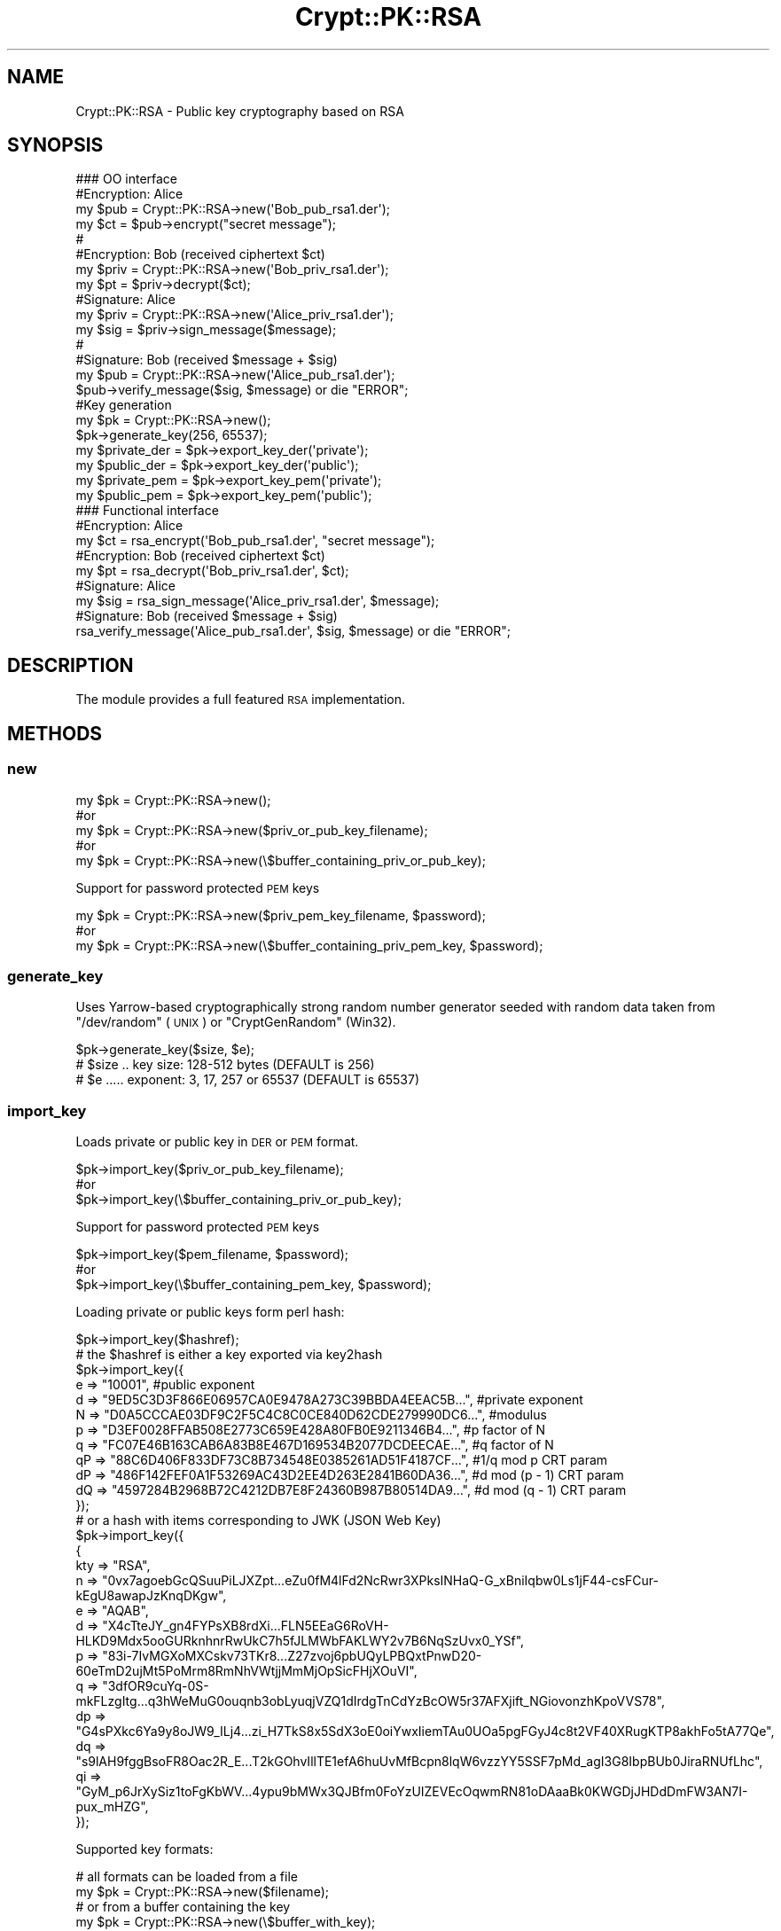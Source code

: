 .\" Automatically generated by Pod::Man 4.14 (Pod::Simple 3.40)
.\"
.\" Standard preamble:
.\" ========================================================================
.de Sp \" Vertical space (when we can't use .PP)
.if t .sp .5v
.if n .sp
..
.de Vb \" Begin verbatim text
.ft CW
.nf
.ne \\$1
..
.de Ve \" End verbatim text
.ft R
.fi
..
.\" Set up some character translations and predefined strings.  \*(-- will
.\" give an unbreakable dash, \*(PI will give pi, \*(L" will give a left
.\" double quote, and \*(R" will give a right double quote.  \*(C+ will
.\" give a nicer C++.  Capital omega is used to do unbreakable dashes and
.\" therefore won't be available.  \*(C` and \*(C' expand to `' in nroff,
.\" nothing in troff, for use with C<>.
.tr \(*W-
.ds C+ C\v'-.1v'\h'-1p'\s-2+\h'-1p'+\s0\v'.1v'\h'-1p'
.ie n \{\
.    ds -- \(*W-
.    ds PI pi
.    if (\n(.H=4u)&(1m=24u) .ds -- \(*W\h'-12u'\(*W\h'-12u'-\" diablo 10 pitch
.    if (\n(.H=4u)&(1m=20u) .ds -- \(*W\h'-12u'\(*W\h'-8u'-\"  diablo 12 pitch
.    ds L" ""
.    ds R" ""
.    ds C` ""
.    ds C' ""
'br\}
.el\{\
.    ds -- \|\(em\|
.    ds PI \(*p
.    ds L" ``
.    ds R" ''
.    ds C`
.    ds C'
'br\}
.\"
.\" Escape single quotes in literal strings from groff's Unicode transform.
.ie \n(.g .ds Aq \(aq
.el       .ds Aq '
.\"
.\" If the F register is >0, we'll generate index entries on stderr for
.\" titles (.TH), headers (.SH), subsections (.SS), items (.Ip), and index
.\" entries marked with X<> in POD.  Of course, you'll have to process the
.\" output yourself in some meaningful fashion.
.\"
.\" Avoid warning from groff about undefined register 'F'.
.de IX
..
.nr rF 0
.if \n(.g .if rF .nr rF 1
.if (\n(rF:(\n(.g==0)) \{\
.    if \nF \{\
.        de IX
.        tm Index:\\$1\t\\n%\t"\\$2"
..
.        if !\nF==2 \{\
.            nr % 0
.            nr F 2
.        \}
.    \}
.\}
.rr rF
.\" ========================================================================
.\"
.IX Title "Crypt::PK::RSA 3"
.TH Crypt::PK::RSA 3 "2023-04-28" "perl v5.32.0" "User Contributed Perl Documentation"
.\" For nroff, turn off justification.  Always turn off hyphenation; it makes
.\" way too many mistakes in technical documents.
.if n .ad l
.nh
.SH "NAME"
Crypt::PK::RSA \- Public key cryptography based on RSA
.SH "SYNOPSIS"
.IX Header "SYNOPSIS"
.Vb 1
\& ### OO interface
\&
\& #Encryption: Alice
\& my $pub = Crypt::PK::RSA\->new(\*(AqBob_pub_rsa1.der\*(Aq);
\& my $ct = $pub\->encrypt("secret message");
\& #
\& #Encryption: Bob (received ciphertext $ct)
\& my $priv = Crypt::PK::RSA\->new(\*(AqBob_priv_rsa1.der\*(Aq);
\& my $pt = $priv\->decrypt($ct);
\&
\& #Signature: Alice
\& my $priv = Crypt::PK::RSA\->new(\*(AqAlice_priv_rsa1.der\*(Aq);
\& my $sig = $priv\->sign_message($message);
\& #
\& #Signature: Bob (received $message + $sig)
\& my $pub = Crypt::PK::RSA\->new(\*(AqAlice_pub_rsa1.der\*(Aq);
\& $pub\->verify_message($sig, $message) or die "ERROR";
\&
\& #Key generation
\& my $pk = Crypt::PK::RSA\->new();
\& $pk\->generate_key(256, 65537);
\& my $private_der = $pk\->export_key_der(\*(Aqprivate\*(Aq);
\& my $public_der = $pk\->export_key_der(\*(Aqpublic\*(Aq);
\& my $private_pem = $pk\->export_key_pem(\*(Aqprivate\*(Aq);
\& my $public_pem = $pk\->export_key_pem(\*(Aqpublic\*(Aq);
\&
\& ### Functional interface
\&
\& #Encryption: Alice
\& my $ct = rsa_encrypt(\*(AqBob_pub_rsa1.der\*(Aq, "secret message");
\& #Encryption: Bob (received ciphertext $ct)
\& my $pt = rsa_decrypt(\*(AqBob_priv_rsa1.der\*(Aq, $ct);
\&
\& #Signature: Alice
\& my $sig = rsa_sign_message(\*(AqAlice_priv_rsa1.der\*(Aq, $message);
\& #Signature: Bob (received $message + $sig)
\& rsa_verify_message(\*(AqAlice_pub_rsa1.der\*(Aq, $sig, $message) or die "ERROR";
.Ve
.SH "DESCRIPTION"
.IX Header "DESCRIPTION"
The module provides a full featured \s-1RSA\s0 implementation.
.SH "METHODS"
.IX Header "METHODS"
.SS "new"
.IX Subsection "new"
.Vb 5
\&  my $pk = Crypt::PK::RSA\->new();
\&  #or
\&  my $pk = Crypt::PK::RSA\->new($priv_or_pub_key_filename);
\&  #or
\&  my $pk = Crypt::PK::RSA\->new(\e$buffer_containing_priv_or_pub_key);
.Ve
.PP
Support for password protected \s-1PEM\s0 keys
.PP
.Vb 3
\&  my $pk = Crypt::PK::RSA\->new($priv_pem_key_filename, $password);
\&  #or
\&  my $pk = Crypt::PK::RSA\->new(\e$buffer_containing_priv_pem_key, $password);
.Ve
.SS "generate_key"
.IX Subsection "generate_key"
Uses Yarrow-based cryptographically strong random number generator seeded with
random data taken from \f(CW\*(C`/dev/random\*(C'\fR (\s-1UNIX\s0) or \f(CW\*(C`CryptGenRandom\*(C'\fR (Win32).
.PP
.Vb 3
\& $pk\->generate_key($size, $e);
\& # $size .. key size: 128\-512 bytes (DEFAULT is 256)
\& # $e ..... exponent: 3, 17, 257 or 65537 (DEFAULT is 65537)
.Ve
.SS "import_key"
.IX Subsection "import_key"
Loads private or public key in \s-1DER\s0 or \s-1PEM\s0 format.
.PP
.Vb 3
\&  $pk\->import_key($priv_or_pub_key_filename);
\&  #or
\&  $pk\->import_key(\e$buffer_containing_priv_or_pub_key);
.Ve
.PP
Support for password protected \s-1PEM\s0 keys
.PP
.Vb 3
\&  $pk\->import_key($pem_filename, $password);
\&  #or
\&  $pk\->import_key(\e$buffer_containing_pem_key, $password);
.Ve
.PP
Loading private or public keys form perl hash:
.PP
.Vb 1
\& $pk\->import_key($hashref);
\&
\& # the $hashref is either a key exported via key2hash
\& $pk\->import_key({
\&   e  => "10001", #public exponent
\&   d  => "9ED5C3D3F866E06957CA0E9478A273C39BBDA4EEAC5B...", #private exponent
\&   N  => "D0A5CCCAE03DF9C2F5C4C8C0CE840D62CDE279990DC6...", #modulus
\&   p  => "D3EF0028FFAB508E2773C659E428A80FB0E9211346B4...", #p factor of N
\&   q  => "FC07E46B163CAB6A83B8E467D169534B2077DCDEECAE...", #q factor of N
\&   qP => "88C6D406F833DF73C8B734548E0385261AD51F4187CF...", #1/q mod p CRT param
\&   dP => "486F142FEF0A1F53269AC43D2EE4D263E2841B60DA36...", #d mod (p \- 1) CRT param
\&   dQ => "4597284B2968B72C4212DB7E8F24360B987B80514DA9...", #d mod (q \- 1) CRT param
\& });
\&
\& # or a hash with items corresponding to JWK (JSON Web Key)
\& $pk\->import_key({
\& {
\&   kty => "RSA",
\&   n   => "0vx7agoebGcQSuuPiLJXZpt...eZu0fM4lFd2NcRwr3XPksINHaQ\-G_xBniIqbw0Ls1jF44\-csFCur\-kEgU8awapJzKnqDKgw",
\&   e   => "AQAB",
\&   d   => "X4cTteJY_gn4FYPsXB8rdXi...FLN5EEaG6RoVH\-HLKD9Mdx5ooGURknhnrRwUkC7h5fJLMWbFAKLWY2v7B6NqSzUvx0_YSf",
\&   p   => "83i\-7IvMGXoMXCskv73TKr8...Z27zvoj6pbUQyLPBQxtPnwD20\-60eTmD2ujMt5PoMrm8RmNhVWtjjMmMjOpSicFHjXOuVI",
\&   q   => "3dfOR9cuYq\-0S\-mkFLzgItg...q3hWeMuG0ouqnb3obLyuqjVZQ1dIrdgTnCdYzBcOW5r37AFXjift_NGiovonzhKpoVVS78",
\&   dp  => "G4sPXkc6Ya9y8oJW9_ILj4...zi_H7TkS8x5SdX3oE0oiYwxIiemTAu0UOa5pgFGyJ4c8t2VF40XRugKTP8akhFo5tA77Qe",
\&   dq  => "s9lAH9fggBsoFR8Oac2R_E...T2kGOhvIllTE1efA6huUvMfBcpn8lqW6vzzYY5SSF7pMd_agI3G8IbpBUb0JiraRNUfLhc",
\&   qi  => "GyM_p6JrXySiz1toFgKbWV...4ypu9bMWx3QJBfm0FoYzUIZEVEcOqwmRN81oDAaaBk0KWGDjJHDdDmFW3AN7I\-pux_mHZG",
\& });
.Ve
.PP
Supported key formats:
.PP
.Vb 2
\& # all formats can be loaded from a file
\& my $pk = Crypt::PK::RSA\->new($filename);
\&
\& # or from a buffer containing the key
\& my $pk = Crypt::PK::RSA\->new(\e$buffer_with_key);
.Ve
.IP "\(bu" 4
\&\s-1RSA\s0 public keys
.Sp
.Vb 6
\& \-\-\-\-\-BEGIN PUBLIC KEY\-\-\-\-\-
\& MIGfMA0GCSqGSIb3DQEBAQUAA4GNADCBiQKBgQDHlYKg9DeHB3/dY1D9WCyJTnl5
\& vEzAXpUOL9tDtdPUl96brIbbdMLooO1hKjsq98kLs1q4vOn/pxvzk0BRwhiu7Vvb
\& VUjAn/2HHDDL0U1utqqlMJhaffeLI3HEq5o/lSMFY7sSkZU/E4YX1yqAN0SE7xfK
\& B2uzcNq60sMIfp6siQIDAQAB
\& \-\-\-\-\-END PUBLIC KEY\-\-\-\-\-
.Ve
.IP "\(bu" 4
\&\s-1RSA\s0 private keys
.Sp
.Vb 10
\& \-\-\-\-\-BEGIN RSA PRIVATE KEY\-\-\-\-\-
\& MIICXQIBAAKBgQDHlYKg9DeHB3/dY1D9WCyJTnl5vEzAXpUOL9tDtdPUl96brIbb
\& dMLooO1hKjsq98kLs1q4vOn/pxvzk0BRwhiu7VvbVUjAn/2HHDDL0U1utqqlMJha
\& ffeLI3HEq5o/lSMFY7sSkZU/E4YX1yqAN0SE7xfKB2uzcNq60sMIfp6siQIDAQAB
\& AoGBAI5+GgNcGQDYw9uF+t7FwxZM5sGZRJrbbEPyuvL+sDxKKW6voKCyHi4EJzaF
\& 9jRZMDqgVJcsmUwjPPuMGBHHJ+MI5Zb3L0jbZkyx8u+U5gf88oy9eZmfGOjmHcMB
\& oCgzyoLmJETuyADg2onLanuY3jggFb3tq/jimKjO8xM2R6zhAkEA7uXWWyJI9cCN
\& zrVt5R5v6oosjZ4r5VILGMqBRLrzfTvH+WDMK6Rl/2MHE+YDeLajzunaM8qY2456
\& GTYEXQsIdQJBANXfMEtXocSdPtoVj3ME8Do/0r+ApgTdcDPCwXOzkmkEJW/UFMSn
\& b8CYF5G6sZQN9L5z3s2nvi55PaFV8Q0LMUUCQBh9GvIQm6YFbQPpeTBpZFOIgnSp
\& 6BoDxPtvlryy5U7LF/6qO4OlwIbjYdBaXbS8FCKbujBg7jZjboSzEtNu1BkCQDGT
\& w0Yz0jQZn3A+fzpScr2N/fSWheWqz0+wXdfMUKw3YdZCe236wlUK7KvDc1a2xX1A
\& ru1NbTCoujikC3TSm2ECQQDKQshchJlZJmFv9vCFQlGCA/EX+4406xvOOiixbPYC
\& pIB4Ee2cmvEdAqSaOjrvgs5zvaCCFBO0MecPStCAxUX6
\& \-\-\-\-\-END RSA PRIVATE KEY\-\-\-\-\-
.Ve
.IP "\(bu" 4
\&\s-1RSA\s0 private keys in password protected \s-1PEM\s0 format
.Sp
.Vb 3
\& \-\-\-\-\-BEGIN RSA PRIVATE KEY\-\-\-\-\-
\& Proc\-Type: 4,ENCRYPTED
\& DEK\-Info: DES\-EDE3\-CBC,4D697440FF5AEF18
\&
\& C09H49Gn99o8b8O2r4+Hqao4r3udvC+QSSfsk20sXatyuZSEmbhyqKAB+13NRj+3
\& KIsRTqnL9VkeibIGgLHuekOFKAqeSVZ0PmR4bGWEFxUPAYUvg9N9pIa6hGtNZG+y
\& TEpOAfFITb1pbHQhp3j8y7qmKc5kY5LrZSFE8WwA24NTG773E07wJgRxKDkXNGOl
\& kki6oYArNEps0DdtHFxzgdRg0+yaotXuFJRuC5V4YzKGG/oSRcgYyXKTwCndb3xt
\& aHgI2WprQAPg+qOpLABzoi7bEjCqbHWrwkvnAngylbim2Uyvw1e1xKnzlgIHU7pv
\& e/J+s00pTItfqW1IpY2mh4C9nkfkfVKBKaAv7jO0s6aPySATqsdlrzv2kpF6Ub4J
\& kgaZDOfZ4K3qkyAYVLWcQeDqg4glv9Ah2J05bTm4qrIMmthYnThyQlGvcjUfCMXs
\& 0t+mEQbsRY7xKt0o6HzzvQlJ+JsFlLORoslAubJX9iLqpEdnlrj1lD9bo6uIClZ5
\& 5+aoLcAyz1D4OsauuP5i8VFu+Is+QG4SN/vHVuArjkqi3VpLwSAjNDY+KWbq042l
\& CqlM2mwm6FIGUZQFxiLHJD7WDmk1xmae++m+XG9CEDTfrUQ5v+l0O6BTrl80XUfU
\& w3gzAWbSjz3UK0FpKeABVFPE9fjNP9fTcS6qL5YJWBPflwxCAbVgsBOW4bOMpDGK
\& BJDQTeShWn4BlYCe/vgThI9ERdgZhRz4NcFeDgVA/CqQzVqptvz4PSqH46fqUN2n
\& 4PtJgKE5cASYUBuAjlD71FecSVVM/OTzL1uxYzXBilzvVn2vSHgo9g==
\& \-\-\-\-\-END RSA PRIVATE KEY\-\-\-\-\-
.Ve
.IP "\(bu" 4
PKCS#8 encoded private keys
.Sp
.Vb 10
\& \-\-\-\-\-BEGIN PRIVATE KEY\-\-\-\-\-
\& MIICdgIBADANBgkqhkiG9w0BAQEFAASCAmAwggJcAgEAAoGBANPN17xW4EkH5PXG
\& 1i/i3rE1EXFcCHyxmz95VRBDs1p3MuYf9mxntbfYAmuzS3KrRWh3IyX/Eh80N/v9
\& OXPlwZbVqSTX+L3pCEJtRtsWn0zmswGThjMZiwle0oWuap63L35F1QN8EDaSPSBC
\& yGELNRr6rwVYq0w5b+LOcaCZ+/H1AgMBAAECgYEApfu3aGpww+rC3HUhX0+ckyTy
\& cXLdV9LbxidwqRlVEb0+DyfXNucjelp2sy5EHy3na9GJovo8mmWSxhCRGKliRkQ6
\& XgrEMZdCSaWI2AazuHAGlUJRFEVkvdla3AuBAn6y0YdDp/3kbg0yahmKyD8Gq74z
\& nUYbDL3R5JtR2Ad/KlUCQQDvSEICTHbO/BF7hVmlKRYZSNHKEPrv8X/OlppS14Kv
\& QRwc+CZ5+l6T1Y+l5cHJQUXrXZoWS1K741TXdUhjjUd7AkEA4pod804Ex8sttdWi
\& pHMfeyj+IbPAk5XnBc91jT7AYIeL8ccjtfl99xhMsGFaxrh3wA/4SGEvwzWkbxcq
\& H8G5TwJAKNG+0P2SVwURRm0dOdukdXPCtiHnbP9Zujhe4zr4hEUrMpXymmRntfh8
\& pORpBpgoAVraams3Fe5WDttnGfSD+QJAOOC6V9HjfUrQhG3FT0XeRwm5EDiQQ/tC
\& a8DxHqz7mL8tL1ju68ReC+G7jiJBqNOwqzLW/UP3uyYByiikWChGHQJAHUau7jIM
\& 45ErO096n94Vh95p76ANxOroWszOt39TyvJOykIfoPwFagLrBWV9Jjos2/D54KE+
\& fyoy4t3yHT+/nw==
\& \-\-\-\-\-END PRIVATE KEY\-\-\-\-\-
.Ve
.IP "\(bu" 4
PKCS#8 encrypted private keys \- password protected keys (supported since: CryptX\-0.062)
.Sp
.Vb 10
\& \-\-\-\-\-BEGIN ENCRYPTED PRIVATE KEY\-\-\-\-\-
\& MIICojAcBgoqhkiG9w0BDAEDMA4ECCQk+Rr1yzzcAgIIAASCAoD/mgpUFjxxM/Ty
\& Yt+NeT0Fo4echgoGksqs6+rYhO16oshG664emZfkuNoFGGzJ38X6GVuqIXhlPnYQ
\& biKvL37dN/KnoGytFHq9Wnk8dDwjGHPtwajhW5WuIV3NuhW/AO1PF/cRZKFjWrPt
\& NWY5CrpfH6t6zojoe+5uyXpH29lQy4OqvSRdPIt/12UcB+tzV7XzSWEuXh8HAi8a
\& sYUu6tuCFnq4GrD2ffM4KWFmL5GqBAwN6m0KkyrNni9XT+RaA6zEhv/lVcwg2esa
\& 4/EzRs0ixzzZDKaml8oCMl9RHtFAbQmdlfV7Ip4rGK9BwY6UFiDMIVru6HynOVQK
\& vvZ+j//bgO+3ubrv7psX+vC9Fy/MoH2Tc7MIwDN/QVTciPZlzjWBnBNxMfeFKtEn
\& d7NFiapgfLuRQIiDTMrW/clcqvO54NphxhrcgUEoxos4twKZARntqPZHtf8nEM2x
\& 2sEF5kI65aEF/5Yy16qvP0vZAA2B1kcIdXZ8XLZCp4c3olhkIrmgUpo1gyFXdCoC
\& 7dT5Cz7/YLkq5hkcFrtp4V9BZMR24fSttc4p24N5xuZ+JneGnGkLX6B+nJAtm9vw
\& bZA6P+23GI0qeMzL3HJXwCOTSsWfm/H9W5+2Zmw851aAmE+pZLni/pk3e3iNSWgs
\& 946x/doA5O0uCFsU7oxme+WAIp2SjhxGoe808Lf1CCFMPboFi1O/E0NsX8SIEX+i
\& U+UHi4kxZqVkr3Q5SB/9kiSv8K1bE787yueQOT/dsTYYaMsjAbkEZo0o/47F32T6
\& A2ioXHOV/pr5zNHqE5tL+qKEcLYbAUF1O+WvmdqYz+vHQjRQBatAqTmncvLDYr/j
\& 1HPwZX2d
\& \-\-\-\-\-END ENCRYPTED PRIVATE KEY\-\-\-\-\-
.Ve
.IP "\(bu" 4
\&\s-1RSA\s0 public key from X509 certificate
.Sp
.Vb 10
\& \-\-\-\-\-BEGIN CERTIFICATE\-\-\-\-\-
\& MIIC8zCCAdugAwIBAgIJAPi+LvMU3uGWMA0GCSqGSIb3DQEBCwUAMBAxDjAMBgNV
\& BAMMBXBva3VzMB4XDTE3MDcxNDE0MTAyMFoXDTIwMDQwOTE0MTAyMFowEDEOMAwG
\& A1UEAwwFcG9rdXMwggEiMA0GCSqGSIb3DQEBAQUAA4IBDwAwggEKAoIBAQDCQima
\& SUIMIdz5uVevzcScbcj06xs1OLaFKUoPJ8v+xP6Ut61BQhAvc8GYuw2uRx223hZC
\& r3HYLfSdWIfmOIAtlL8cPYPVoSivJtpSGE6fBG1tlBjVgXWRmJGR/oxx6Y5QDwcB
\& Q4GZKga8TtHQoY5idZuatYOFZGfMIcIUC0Uoda+YSypnw7A90F/JvlpcTUh3Fnem
\& VinqEA6XOegU9dCZk/29sXqauBjbdGihh8DvpklOhY16eQoiR3909AywQ0KUmI+R
\& Sa9E8oIsmUDetFuXEvana+sD3y42tU+cd2nhBPRETbSXPcum0B3uF4yKgweuJy5D
\& cvtVQIFVkkh4+AWNAgMBAAGjUDBOMB0GA1UdDgQWBBSS6V5PVGyN92NoB0AVLcOb
\& pzR3SzAfBgNVHSMEGDAWgBSS6V5PVGyN92NoB0AVLcObpzR3SzAMBgNVHRMEBTAD
\& AQH/MA0GCSqGSIb3DQEBCwUAA4IBAQBIszrBjoJ39axsS6Btbvwvo8vAmgiSWsav
\& 7AmjXOAwknHPaCcDmrdOys5POD0DNRwNeRsnxFiZ/UL8Vmj2JGDLgAw+/v32MwfX
\& Ig7m+oIbO8KqDzlYvS5kd3suJ5C21hHy1/JUtfofZLovZH7ZRzhTAoRvCYaodW90
\& 2o8ZqmyCdcXPzjFmoJ2xYzs/Sf8/E1cHfb+4HjOpeRnKxDvG0gwWzcsXpUrw2pNO
\& Oztj6Rd0THNrf/anIeYVtAHX4aqZA8Kbv2TyJd+9g78usFw1cn+8vfmilm6Pn0DQ
\& a+I5GyGd7BJI8wYuWqIStzvrJHbQQaNrSk7hgjWYiYlcsPh6w2QP
\& \-\-\-\-\-END CERTIFICATE\-\-\-\-\-
.Ve
.IP "\(bu" 4
\&\s-1SSH\s0 public \s-1RSA\s0 keys
.Sp
.Vb 1
\& ssh\-rsa AAAAB3NzaC1yc2EAAAADAQA...6mdYs5iJNGu/ltUdc=
.Ve
.IP "\(bu" 4
\&\s-1SSH\s0 public \s-1RSA\s0 keys (\s-1RFC\-4716\s0 format)
.Sp
.Vb 6
\& \-\-\-\- BEGIN SSH2 PUBLIC KEY \-\-\-\-
\& Comment: "768\-bit RSA, converted from OpenSSH"
\& AAAAB3NzaC1yc2EAAAADAQABAAAAYQDYebeGQFCnlQiNRE7r9UEbjr+DQMTdw1ZHGB2w6x
\& D/DzKem8761GdCpqsLrGaw2D7aSIoP1B5Sz870YoVWHn6Ao7Hvm17V3Kxfn4B01GNQTM5+
\& L26mdYs5iJNGu/ltUdc=
\& \-\-\-\- END SSH2 PUBLIC KEY \-\-\-\-
.Ve
.IP "\(bu" 4
\&\s-1RSA\s0 private keys in \s-1JSON\s0 Web Key (\s-1JWK\s0) format
.Sp
See <http://tools.ietf.org/html/draft\-ietf\-jose\-json\-web\-key>
.Sp
.Vb 11
\& {
\&   "kty":"RSA",
\&   "n":"0vx7agoebGcQSuuPiLJXZpt...eZu0fM4lFd2NcRwr3XPksINHaQ\-G_xBniIqbw0Ls1jF44\-csFCur\-kEgU8awapJzKnqDKgw",
\&   "e":"AQAB",
\&   "d":"X4cTteJY_gn4FYPsXB8rdXi...FLN5EEaG6RoVH\-HLKD9Mdx5ooGURknhnrRwUkC7h5fJLMWbFAKLWY2v7B6NqSzUvx0_YSf",
\&   "p":"83i\-7IvMGXoMXCskv73TKr8...Z27zvoj6pbUQyLPBQxtPnwD20\-60eTmD2ujMt5PoMrm8RmNhVWtjjMmMjOpSicFHjXOuVI",
\&   "q":"3dfOR9cuYq\-0S\-mkFLzgItg...q3hWeMuG0ouqnb3obLyuqjVZQ1dIrdgTnCdYzBcOW5r37AFXjift_NGiovonzhKpoVVS78",
\&   "dp":"G4sPXkc6Ya9y8oJW9_ILj4...zi_H7TkS8x5SdX3oE0oiYwxIiemTAu0UOa5pgFGyJ4c8t2VF40XRugKTP8akhFo5tA77Qe",
\&   "dq":"s9lAH9fggBsoFR8Oac2R_E...T2kGOhvIllTE1efA6huUvMfBcpn8lqW6vzzYY5SSF7pMd_agI3G8IbpBUb0JiraRNUfLhc",
\&   "qi":"GyM_p6JrXySiz1toFgKbWV...4ypu9bMWx3QJBfm0FoYzUIZEVEcOqwmRN81oDAaaBk0KWGDjJHDdDmFW3AN7I\-pux_mHZG",
\& }
.Ve
.Sp
\&\fB\s-1BEWARE:\s0\fR For \s-1JWK\s0 support you need to have \s-1JSON\s0 module installed.
.IP "\(bu" 4
\&\s-1RSA\s0 public keys in \s-1JSON\s0 Web Key (\s-1JWK\s0) format
.Sp
.Vb 5
\& {
\&   "kty":"RSA",
\&   "n": "0vx7agoebGcQSuuPiLJXZp...tN9nndrQmbXEps2aiAFbWhM78LhWx4cbbfAAtVT86zwu1RK7aPFFxuhDR1L6tSoc_BJECP",
\&   "e":"AQAB",
\& }
.Ve
.Sp
\&\fB\s-1BEWARE:\s0\fR For \s-1JWK\s0 support you need to have \s-1JSON\s0 module installed.
.SS "export_key_der"
.IX Subsection "export_key_der"
.Vb 3
\& my $private_der = $pk\->export_key_der(\*(Aqprivate\*(Aq);
\& #or
\& my $public_der = $pk\->export_key_der(\*(Aqpublic\*(Aq);
.Ve
.SS "export_key_pem"
.IX Subsection "export_key_pem"
.Vb 5
\& my $private_pem = $pk\->export_key_pem(\*(Aqprivate\*(Aq);
\& #or
\& my $public_pem = $pk\->export_key_pem(\*(Aqpublic\*(Aq);
\& #or
\& my $public_pem = $pk\->export_key_pem(\*(Aqpublic_x509\*(Aq);
.Ve
.PP
With parameter \f(CW\*(Aqpublic\*(Aq\fR uses header and footer lines:
.PP
.Vb 2
\&  \-\-\-\-\-BEGIN RSA PUBLIC KEY\-\-\-\-\-\-
\&  \-\-\-\-\-END RSA PUBLIC KEY\-\-\-\-\-\-
.Ve
.PP
With parameter \f(CW\*(Aqpublic_x509\*(Aq\fR uses header and footer lines:
.PP
.Vb 2
\&  \-\-\-\-\-BEGIN PUBLIC KEY\-\-\-\-\-\-
\&  \-\-\-\-\-END PUBLIC KEY\-\-\-\-\-\-
.Ve
.PP
Support for password protected \s-1PEM\s0 keys
.PP
.Vb 3
\& my $private_pem = $pk\->export_key_pem(\*(Aqprivate\*(Aq, $password);
\& #or
\& my $private_pem = $pk\->export_key_pem(\*(Aqprivate\*(Aq, $password, $cipher);
\&
\& # supported ciphers: \*(AqDES\-CBC\*(Aq
\& #                    \*(AqDES\-EDE3\-CBC\*(Aq
\& #                    \*(AqSEED\-CBC\*(Aq
\& #                    \*(AqCAMELLIA\-128\-CBC\*(Aq
\& #                    \*(AqCAMELLIA\-192\-CBC\*(Aq
\& #                    \*(AqCAMELLIA\-256\-CBC\*(Aq
\& #                    \*(AqAES\-128\-CBC\*(Aq
\& #                    \*(AqAES\-192\-CBC\*(Aq
\& #                    \*(AqAES\-256\-CBC\*(Aq (DEFAULT)
.Ve
.SS "export_key_jwk"
.IX Subsection "export_key_jwk"
\&\fISince: CryptX\-0.022\fR
.PP
Exports public/private keys as a \s-1JSON\s0 Web Key (\s-1JWK\s0).
.PP
.Vb 3
\& my $private_json_text = $pk\->export_key_jwk(\*(Aqprivate\*(Aq);
\& #or
\& my $public_json_text = $pk\->export_key_jwk(\*(Aqpublic\*(Aq);
.Ve
.PP
Also exports public/private keys as a perl \s-1HASH\s0 with \s-1JWK\s0 structure.
.PP
.Vb 3
\& my $jwk_hash = $pk\->export_key_jwk(\*(Aqprivate\*(Aq, 1);
\& #or
\& my $jwk_hash = $pk\->export_key_jwk(\*(Aqpublic\*(Aq, 1);
.Ve
.PP
\&\fB\s-1BEWARE:\s0\fR For \s-1JWK\s0 support you need to have \s-1JSON\s0 module installed.
.SS "export_key_jwk_thumbprint"
.IX Subsection "export_key_jwk_thumbprint"
\&\fISince: CryptX\-0.031\fR
.PP
Exports the key's \s-1JSON\s0 Web Key Thumbprint as a string.
.PP
If you don't know what this is, see \s-1RFC 7638\s0 <https://tools.ietf.org/html/rfc7638>.
.PP
.Vb 1
\& my $thumbprint = $pk\->export_key_jwk_thumbprint(\*(AqSHA256\*(Aq);
.Ve
.SS "encrypt"
.IX Subsection "encrypt"
.Vb 6
\& my $pk = Crypt::PK::RSA\->new($pub_key_filename);
\& my $ct = $pk\->encrypt($message);
\& #or
\& my $ct = $pk\->encrypt($message, $padding);
\& #or
\& my $ct = $pk\->encrypt($message, \*(Aqoaep\*(Aq, $hash_name, $lparam);
\&
\& # $padding .................... \*(Aqoaep\*(Aq (DEFAULT), \*(Aqv1.5\*(Aq or \*(Aqnone\*(Aq (INSECURE)
\& # $hash_name (only for oaep) .. \*(AqSHA1\*(Aq (DEFAULT), \*(AqSHA256\*(Aq or any other hash supported by Crypt::Digest
\& # $lparam (only for oaep) ..... DEFAULT is empty string
.Ve
.SS "decrypt"
.IX Subsection "decrypt"
.Vb 6
\& my $pk = Crypt::PK::RSA\->new($priv_key_filename);
\& my $pt = $pk\->decrypt($ciphertext);
\& #or
\& my $pt = $pk\->decrypt($ciphertext, $padding);
\& #or
\& my $pt = $pk\->decrypt($ciphertext, \*(Aqoaep\*(Aq, $hash_name, $lparam);
\&
\& # $padding .................... \*(Aqoaep\*(Aq (DEFAULT), \*(Aqv1.5\*(Aq or \*(Aqnone\*(Aq (INSECURE)
\& # $hash_name (only for oaep) .. \*(AqSHA1\*(Aq (DEFAULT), \*(AqSHA256\*(Aq or any other hash supported by Crypt::Digest
\& # $lparam (only for oaep) ..... DEFAULT is empty string
.Ve
.SS "sign_message"
.IX Subsection "sign_message"
.Vb 8
\& my $pk = Crypt::PK::RSA\->new($priv_key_filename);
\& my $signature = $priv\->sign_message($message);
\& #or
\& my $signature = $priv\->sign_message($message, $hash_name);
\& #or
\& my $signature = $priv\->sign_message($message, $hash_name, $padding);
\& #or
\& my $signature = $priv\->sign_message($message, $hash_name, \*(Aqpss\*(Aq, $saltlen);
\&
\& # $hash_name ............... \*(AqSHA1\*(Aq (DEFAULT), \*(AqSHA256\*(Aq or any other hash supported by Crypt::Digest
\& # $padding ................. \*(Aqpss\*(Aq (DEFAULT) or \*(Aqv1.5\*(Aq or \*(Aqnone\*(Aq (INSECURE)
\& # $saltlen (only for pss) .. DEFAULT is 12
.Ve
.SS "verify_message"
.IX Subsection "verify_message"
.Vb 8
\& my $pk = Crypt::PK::RSA\->new($pub_key_filename);
\& my $valid = $pub\->verify_message($signature, $message);
\& #or
\& my $valid = $pub\->verify_message($signature, $message, $hash_name);
\& #or
\& my $valid = $pub\->verify_message($signature, $message, $hash_name, $padding);
\& #or
\& my $valid = $pub\->verify_message($signature, $message, $hash_name, \*(Aqpss\*(Aq, $saltlen);
\&
\& # $hash_name ............... \*(AqSHA1\*(Aq (DEFAULT), \*(AqSHA256\*(Aq or any other hash supported by Crypt::Digest
\& # $padding ................. \*(Aqpss\*(Aq (DEFAULT) or \*(Aqv1.5\*(Aq or \*(Aqnone\*(Aq (INSECURE)
\& # $saltlen (only for pss) .. DEFAULT is 12
.Ve
.SS "sign_hash"
.IX Subsection "sign_hash"
.Vb 8
\& my $pk = Crypt::PK::RSA\->new($priv_key_filename);
\& my $signature = $priv\->sign_hash($message_hash);
\& #or
\& my $signature = $priv\->sign_hash($message_hash, $hash_name);
\& #or
\& my $signature = $priv\->sign_hash($message_hash, $hash_name, $padding);
\& #or
\& my $signature = $priv\->sign_hash($message_hash, $hash_name, \*(Aqpss\*(Aq, $saltlen);
\&
\& # $hash_name ............... \*(AqSHA1\*(Aq (DEFAULT), \*(AqSHA256\*(Aq or any other hash supported by Crypt::Digest
\& # $padding ................. \*(Aqpss\*(Aq (DEFAULT) or \*(Aqv1.5\*(Aq or \*(Aqnone\*(Aq (INSECURE)
\& # $saltlen (only for pss) .. DEFAULT is 12
.Ve
.SS "verify_hash"
.IX Subsection "verify_hash"
.Vb 8
\& my $pk = Crypt::PK::RSA\->new($pub_key_filename);
\& my $valid = $pub\->verify_hash($signature, $message_hash);
\& #or
\& my $valid = $pub\->verify_hash($signature, $message_hash, $hash_name);
\& #or
\& my $valid = $pub\->verify_hash($signature, $message_hash, $hash_name, $padding);
\& #or
\& my $valid = $pub\->verify_hash($signature, $message_hash, $hash_name, \*(Aqpss\*(Aq, $saltlen);
\&
\& # $hash_name ............... \*(AqSHA1\*(Aq (DEFAULT), \*(AqSHA256\*(Aq or any other hash supported by Crypt::Digest
\& # $padding ................. \*(Aqpss\*(Aq (DEFAULT) or \*(Aqv1.5\*(Aq or \*(Aqnone\*(Aq (INSECURE)
\& # $saltlen (only for pss) .. DEFAULT is 12
.Ve
.SS "is_private"
.IX Subsection "is_private"
.Vb 4
\& my $rv = $pk\->is_private;
\& # 1 .. private key loaded
\& # 0 .. public key loaded
\& # undef .. no key loaded
.Ve
.SS "size"
.IX Subsection "size"
.Vb 2
\& my $size = $pk\->size;
\& # returns key size in bytes or undef if no key loaded
.Ve
.SS "key2hash"
.IX Subsection "key2hash"
.Vb 1
\& my $hash = $pk\->key2hash;
\&
\& # returns hash like this (or undef if no key loaded):
\& {
\&   type => 1,   # integer: 1 .. private, 0 .. public
\&   size => 256, # integer: key size in bytes
\&   # all the rest are hex strings
\&   e  => "10001", #public exponent
\&   d  => "9ED5C3D3F866E06957CA0E9478A273C39BBDA4EEAC5B...", #private exponent
\&   N  => "D0A5CCCAE03DF9C2F5C4C8C0CE840D62CDE279990DC6...", #modulus
\&   p  => "D3EF0028FFAB508E2773C659E428A80FB0E9211346B4...", #p factor of N
\&   q  => "FC07E46B163CAB6A83B8E467D169534B2077DCDEECAE...", #q factor of N
\&   qP => "88C6D406F833DF73C8B734548E0385261AD51F4187CF...", #1/q mod p CRT param
\&   dP => "486F142FEF0A1F53269AC43D2EE4D263E2841B60DA36...", #d mod (p \- 1) CRT param
\&   dQ => "4597284B2968B72C4212DB7E8F24360B987B80514DA9...", #d mod (q \- 1) CRT param
\& }
.Ve
.SH "FUNCTIONS"
.IX Header "FUNCTIONS"
.SS "rsa_encrypt"
.IX Subsection "rsa_encrypt"
\&\s-1RSA\s0 based encryption. See method \*(L"encrypt\*(R" below.
.PP
.Vb 7
\& my $ct = rsa_encrypt($pub_key_filename, $message);
\& #or
\& my $ct = rsa_encrypt(\e$buffer_containing_pub_key, $message);
\& #or
\& my $ct = rsa_encrypt($pub_key, $message, $padding);
\& #or
\& my $ct = rsa_encrypt($pub_key, $message, \*(Aqoaep\*(Aq, $hash_name, $lparam);
\&
\& # $padding .................... \*(Aqoaep\*(Aq (DEFAULT), \*(Aqv1.5\*(Aq or \*(Aqnone\*(Aq (INSECURE)
\& # $hash_name (only for oaep) .. \*(AqSHA1\*(Aq (DEFAULT), \*(AqSHA256\*(Aq or any other hash supported by Crypt::Digest
\& # $lparam (only for oaep) ..... DEFAULT is empty string
.Ve
.SS "rsa_decrypt"
.IX Subsection "rsa_decrypt"
\&\s-1RSA\s0 based decryption. See method \*(L"decrypt\*(R" below.
.PP
.Vb 7
\& my $pt = rsa_decrypt($priv_key_filename, $ciphertext);
\& #or
\& my $pt = rsa_decrypt(\e$buffer_containing_priv_key, $ciphertext);
\& #or
\& my $pt = rsa_decrypt($priv_key, $ciphertext, $padding);
\& #or
\& my $pt = rsa_decrypt($priv_key, $ciphertext, \*(Aqoaep\*(Aq, $hash_name, $lparam);
\&
\& # $padding .................... \*(Aqoaep\*(Aq (DEFAULT), \*(Aqv1.5\*(Aq or \*(Aqnone\*(Aq (INSECURE)
\& # $hash_name (only for oaep) .. \*(AqSHA1\*(Aq (DEFAULT), \*(AqSHA256\*(Aq or any other hash supported by Crypt::Digest
\& # $lparam (only for oaep) ..... DEFAULT is empty string
.Ve
.SS "rsa_sign_message"
.IX Subsection "rsa_sign_message"
Generate \s-1RSA\s0 signature. See method \*(L"sign_message\*(R" below.
.PP
.Vb 9
\& my $sig = rsa_sign_message($priv_key_filename, $message);
\& #or
\& my $sig = rsa_sign_message(\e$buffer_containing_priv_key, $message);
\& #or
\& my $sig = rsa_sign_message($priv_key, $message, $hash_name);
\& #or
\& my $sig = rsa_sign_message($priv_key, $message, $hash_name, $padding);
\& #or
\& my $sig = rsa_sign_message($priv_key, $message, $hash_name, \*(Aqpss\*(Aq, $saltlen);
\&
\& # $hash_name ............... \*(AqSHA1\*(Aq (DEFAULT), \*(AqSHA256\*(Aq or any other hash supported by Crypt::Digest
\& # $padding ................. \*(Aqpss\*(Aq (DEFAULT) or \*(Aqv1.5\*(Aq or \*(Aqnone\*(Aq (INSECURE)
\& # $saltlen (only for pss) .. DEFAULT is 12
.Ve
.SS "rsa_verify_message"
.IX Subsection "rsa_verify_message"
Verify \s-1RSA\s0 signature. See method \*(L"verify_message\*(R" below.
.PP
.Vb 9
\& rsa_verify_message($pub_key_filename, $signature, $message) or die "ERROR";
\& #or
\& rsa_verify_message(\e$buffer_containing_pub_key, $signature, $message) or die "ERROR";
\& #or
\& rsa_verify_message($pub_key, $signature, $message, $hash_name) or die "ERROR";
\& #or
\& rsa_verify_message($pub_key, $signature, $message, $hash_name, $padding) or die "ERROR";
\& #or
\& rsa_verify_message($pub_key, $signature, $message, $hash_name, \*(Aqpss\*(Aq, $saltlen) or die "ERROR";
\&
\& # $hash_name ............... \*(AqSHA1\*(Aq (DEFAULT), \*(AqSHA256\*(Aq or any other hash supported by Crypt::Digest
\& # $padding ................. \*(Aqpss\*(Aq (DEFAULT) or \*(Aqv1.5\*(Aq or \*(Aqnone\*(Aq (INSECURE)
\& # $saltlen (only for pss) .. DEFAULT is 12
.Ve
.SS "rsa_sign_hash"
.IX Subsection "rsa_sign_hash"
Generate \s-1RSA\s0 signature. See method \*(L"sign_hash\*(R" below.
.PP
.Vb 9
\& my $sig = rsa_sign_hash($priv_key_filename, $message_hash);
\& #or
\& my $sig = rsa_sign_hash(\e$buffer_containing_priv_key, $message_hash);
\& #or
\& my $sig = rsa_sign_hash($priv_key, $message_hash, $hash_name);
\& #or
\& my $sig = rsa_sign_hash($priv_key, $message_hash, $hash_name, $padding);
\& #or
\& my $sig = rsa_sign_hash($priv_key, $message_hash, $hash_name, \*(Aqpss\*(Aq, $saltlen);
\&
\& # $hash_name ............... \*(AqSHA1\*(Aq (DEFAULT), \*(AqSHA256\*(Aq or any other hash supported by Crypt::Digest
\& # $padding ................. \*(Aqpss\*(Aq (DEFAULT) or \*(Aqv1.5\*(Aq or \*(Aqnone\*(Aq (INSECURE)
\& # $saltlen (only for pss) .. DEFAULT is 12
.Ve
.SS "rsa_verify_hash"
.IX Subsection "rsa_verify_hash"
Verify \s-1RSA\s0 signature. See method \*(L"verify_hash\*(R" below.
.PP
.Vb 9
\& rsa_verify_hash($pub_key_filename, $signature, $message_hash) or die "ERROR";
\& #or
\& rsa_verify_hash(\e$buffer_containing_pub_key, $signature, $message_hash) or die "ERROR";
\& #or
\& rsa_verify_hash($pub_key, $signature, $message_hash, $hash_name) or die "ERROR";
\& #or
\& rsa_verify_hash($pub_key, $signature, $message_hash, $hash_name, $padding) or die "ERROR";
\& #or
\& rsa_verify_hash($pub_key, $signature, $message_hash, $hash_name, \*(Aqpss\*(Aq, $saltlen) or die "ERROR";
\&
\& # $hash_name ............... \*(AqSHA1\*(Aq (DEFAULT), \*(AqSHA256\*(Aq or any other hash supported by Crypt::Digest
\& # $padding ................. \*(Aqpss\*(Aq (DEFAULT) or \*(Aqv1.5\*(Aq or \*(Aqnone\*(Aq (INSECURE)
\& # $saltlen (only for pss) .. DEFAULT is 12
.Ve
.SH "OpenSSL interoperability"
.IX Header "OpenSSL interoperability"
.Vb 4
\& ### let\*(Aqs have:
\& # RSA private key in PEM format \- rsakey.priv.pem
\& # RSA public key in PEM format  \- rsakey.pub.pem
\& # data file to be signed or encrypted \- input.data
.Ve
.SS "Encrypt by OpenSSL, decrypt by Crypt::PK::RSA"
.IX Subsection "Encrypt by OpenSSL, decrypt by Crypt::PK::RSA"
Create encrypted file (from commandline):
.PP
.Vb 1
\& openssl rsautl \-encrypt \-inkey rsakey.pub.pem \-pubin \-out input.encrypted.rsa \-in input.data
.Ve
.PP
Decrypt file (Perl code):
.PP
.Vb 2
\&  use Crypt::PK::RSA;
\&  use Crypt::Misc \*(Aqread_rawfile\*(Aq;
\&
\&  my $pkrsa = Crypt::PK::RSA\->new("rsakey.priv.pem");
\&  my $encfile = read_rawfile("input.encrypted.rsa");
\&  my $plaintext = $pkrsa\->decrypt($encfile, \*(Aqv1.5\*(Aq);
\&  print $plaintext;
.Ve
.SS "Encrypt by Crypt::PK::RSA, decrypt by OpenSSL"
.IX Subsection "Encrypt by Crypt::PK::RSA, decrypt by OpenSSL"
Create encrypted file (Perl code):
.PP
.Vb 2
\&  use Crypt::PK::RSA;
\&  use Crypt::Misc \*(Aqwrite_rawfile\*(Aq;
\&
\&  my $plaintext = \*(Aqsecret message\*(Aq;
\&  my $pkrsa = Crypt::PK::RSA\->new("rsakey.pub.pem");
\&  my $encrypted = $pkrsa\->encrypt($plaintext, \*(Aqv1.5\*(Aq);
\&  write_rawfile("input.encrypted.rsa", $encrypted);
.Ve
.PP
Decrypt file (from commandline):
.PP
.Vb 1
\& openssl rsautl \-decrypt \-inkey rsakey.priv.pem \-in input.encrypted.rsa
.Ve
.SS "Sign by OpenSSL, verify by Crypt::PK::RSA"
.IX Subsection "Sign by OpenSSL, verify by Crypt::PK::RSA"
Create signature (from commandline):
.PP
.Vb 1
\& openssl dgst \-sha1 \-sign rsakey.priv.pem \-out input.sha1\-rsa.sig input.data
.Ve
.PP
Verify signature (Perl code):
.PP
.Vb 3
\& use Crypt::PK::RSA;
\& use Crypt::Digest \*(Aqdigest_file\*(Aq;
\& use Crypt::Misc \*(Aqread_rawfile\*(Aq;
\&
\& my $pkrsa = Crypt::PK::RSA\->new("rsakey.pub.pem");
\& my $signature = read_rawfile("input.sha1\-rsa.sig");
\& my $valid = $pkrsa\->verify_hash($signature, digest_file("SHA1", "input.data"), "SHA1", "v1.5");
\& print $valid ? "SUCCESS" : "FAILURE";
.Ve
.SS "Sign by Crypt::PK::RSA, verify by OpenSSL"
.IX Subsection "Sign by Crypt::PK::RSA, verify by OpenSSL"
Create signature (Perl code):
.PP
.Vb 3
\& use Crypt::PK::RSA;
\& use Crypt::Digest \*(Aqdigest_file\*(Aq;
\& use Crypt::Misc \*(Aqwrite_rawfile\*(Aq;
\&
\& my $pkrsa = Crypt::PK::RSA\->new("rsakey.priv.pem");
\& my $signature = $pkrsa\->sign_hash(digest_file("SHA1", "input.data"), "SHA1", "v1.5");
\& write_rawfile("input.sha1\-rsa.sig", $signature);
.Ve
.PP
Verify signature (from commandline):
.PP
.Vb 1
\& openssl dgst \-sha1 \-verify rsakey.pub.pem \-signature input.sha1\-rsa.sig input.data
.Ve
.SS "Keys generated by Crypt::PK::RSA"
.IX Subsection "Keys generated by Crypt::PK::RSA"
Generate keys (Perl code):
.PP
.Vb 2
\& use Crypt::PK::RSA;
\& use Crypt::Misc \*(Aqwrite_rawfile\*(Aq;
\&
\& my $pkrsa = Crypt::PK::RSA\->new;
\& $pkrsa\->generate_key(256, 65537);
\& write_rawfile("rsakey.pub.der",  $pkrsa\->export_key_der(\*(Aqpublic\*(Aq));
\& write_rawfile("rsakey.priv.der", $pkrsa\->export_key_der(\*(Aqprivate\*(Aq));
\& write_rawfile("rsakey.pub.pem",  $pkrsa\->export_key_pem(\*(Aqpublic_x509\*(Aq));
\& write_rawfile("rsakey.priv.pem", $pkrsa\->export_key_pem(\*(Aqprivate\*(Aq));
\& write_rawfile("rsakey\-passwd.priv.pem", $pkrsa\->export_key_pem(\*(Aqprivate\*(Aq, \*(Aqsecret\*(Aq));
.Ve
.PP
Use keys by OpenSSL:
.PP
.Vb 5
\& openssl rsa \-in rsakey.priv.der \-text \-inform der
\& openssl rsa \-in rsakey.priv.pem \-text
\& openssl rsa \-in rsakey\-passwd.priv.pem \-text \-inform pem \-passin pass:secret
\& openssl rsa \-in rsakey.pub.der \-pubin \-text \-inform der
\& openssl rsa \-in rsakey.pub.pem \-pubin \-text
.Ve
.SS "Keys generated by OpenSSL"
.IX Subsection "Keys generated by OpenSSL"
Generate keys:
.PP
.Vb 5
\& openssl genrsa \-out rsakey.priv.pem 1024
\& openssl rsa \-in rsakey.priv.pem \-out rsakey.priv.der \-outform der
\& openssl rsa \-in rsakey.priv.pem \-out rsakey.pub.pem \-pubout
\& openssl rsa \-in rsakey.priv.pem \-out rsakey.pub.der \-outform der \-pubout
\& openssl rsa \-in rsakey.priv.pem \-passout pass:secret \-des3 \-out rsakey\-passwd.priv.pem
.Ve
.PP
Load keys (Perl code):
.PP
.Vb 1
\& use Crypt::PK::RSA;
\&
\& my $pkrsa = Crypt::PK::RSA\->new;
\& $pkrsa\->import_key("rsakey.pub.der");
\& $pkrsa\->import_key("rsakey.priv.der");
\& $pkrsa\->import_key("rsakey.pub.pem");
\& $pkrsa\->import_key("rsakey.priv.pem");
\& $pkrsa\->import_key("rsakey\-passwd.priv.pem", "secret");
.Ve
.SH "SEE ALSO"
.IX Header "SEE ALSO"
.IP "\(bu" 4
<https://en.wikipedia.org/wiki/RSA_%28algorithm%29>
